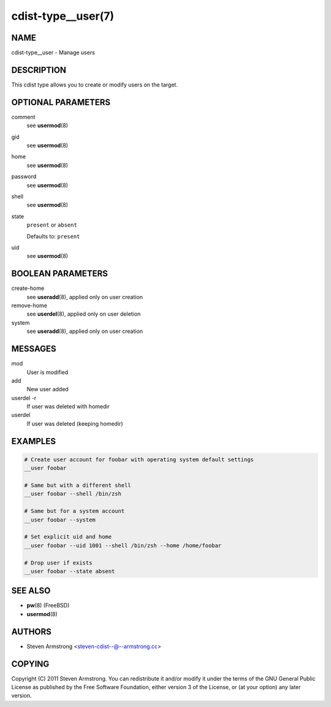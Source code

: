 cdist-type__user(7)
===================

NAME
----
cdist-type__user - Manage users


DESCRIPTION
-----------
This cdist type allows you to create or modify users on the target.


OPTIONAL PARAMETERS
-------------------
comment
   see :strong:`usermod`\ (8)
gid
   see :strong:`usermod`\ (8)
home
   see :strong:`usermod`\ (8)
password
   see :strong:`usermod`\ (8)
shell
   see :strong:`usermod`\ (8)
state
   ``present`` or ``absent``

   Defaults to: ``present``
uid
   see :strong:`usermod`\ (8)


BOOLEAN PARAMETERS
------------------
create-home
   see :strong:`useradd`\ (8), applied only on user creation
remove-home
   see :strong:`userdel`\ (8), applied only on user deletion
system
   see :strong:`useradd`\ (8), applied only on user creation


MESSAGES
--------
mod
   User is modified
add
   New user added
userdel -r
   If user was deleted with homedir
userdel
   If user was deleted (keeping homedir)


EXAMPLES
--------

.. code-block:: sh

   # Create user account for foobar with operating system default settings
   __user foobar

   # Same but with a different shell
   __user foobar --shell /bin/zsh

   # Same but for a system account
   __user foobar --system

   # Set explicit uid and home
   __user foobar --uid 1001 --shell /bin/zsh --home /home/foobar

   # Drop user if exists
   __user foobar --state absent


SEE ALSO
--------
* :strong:`pw`\ (8) (FreeBSD)
* :strong:`usermod`\ (8)


AUTHORS
-------
* Steven Armstrong <steven-cdist--@--armstrong.cc>


COPYING
-------
Copyright \(C) 2011 Steven Armstrong.
You can redistribute it and/or modify it under the terms of the GNU General
Public License as published by the Free Software Foundation, either version 3 of
the License, or (at your option) any later version.
